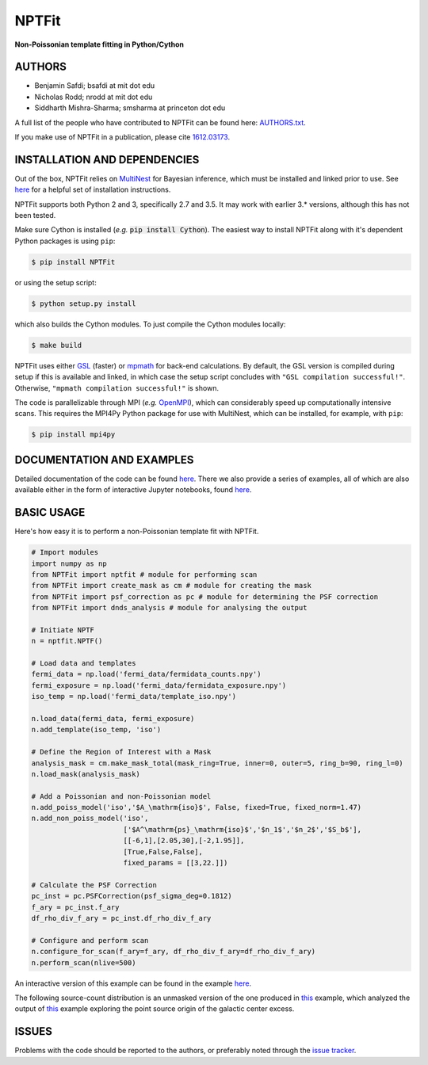 NPTFit
======

**Non-Poissonian template fitting in Python/Cython**

|Build Status| |Code Coverage| |Documentation Status| |License: MIT| |Zenodo|

AUTHORS
-------

-  Benjamin Safdi; bsafdi at mit dot edu
-  Nicholas Rodd; nrodd at mit dot edu
-  Siddharth Mishra-Sharma; smsharma at princeton dot edu

A full list of the people who have contributed to NPTFit can be found
here:
`AUTHORS.txt <https://github.com/bsafdi/NPTFit/blob/master/AUTHORS.txt>`__.

If you make use of NPTFit in a publication, please cite
`1612.03173 <https://arxiv.org/abs/1612.03173>`__.

INSTALLATION AND DEPENDENCIES
-----------------------------


Out of the box, NPTFit relies on `MultiNest <https://ccpforge.cse.rl.ac.uk/gf/project/multinest/>`_ for Bayesian inference, which must be
installed and linked prior to use. See `here <http://monte-python.readthedocs.io/en/latest/nested.html>`_ for a helpful set of installation instructions.

NPTFit supports both Python 2 and 3, specifically 2.7 and 3.5. It may work with earlier 3.* versions, although this has not been tested.

Make sure Cython is installed (*e.g.* :code:`pip install Cython`). The easiest way to install NPTFit along with it's dependent Python packages 
is using ``pip``:

.. code:: sh

  $ pip install NPTFit

or using the setup script:

.. code:: sh

  $ python setup.py install

which also builds the Cython modules. To just compile the Cython modules locally:

.. code:: sh

  $ make build

NPTFit uses either `GSL <https://www.gnu.org/software/gsl/>`_ (faster) or `mpmath <http://mpmath.org>`_ for back-end calculations. By default, the GSL version is compiled 
during setup if this is available and linked, in which case the setup script concludes with ``"GSL compilation successful!"``. 
Otherwise, ``"mpmath compilation successful!"`` is shown.

The code is parallelizable through MPI (*e.g.* `OpenMPI <https://www.open-mpi.org/software/ompi/v2.0/>`_), which can
considerably speed up computationally intensive scans. This requires the MPI4Py Python package for use with MultiNest, which
can be installed, for example, with ``pip``:


.. code:: sh

  $ pip install mpi4py

DOCUMENTATION AND EXAMPLES
--------------------------

Detailed documentation of the code can be found
`here <http://nptfit.readthedocs.io/en/latest/>`__. There we also
provide a series of examples, all of which are also available either in
the form of interactive Jupyter notebooks, found
`here <https://github.com/bsafdi/NPTFit/tree/master/examples>`__.

BASIC USAGE
-----------

Here's how easy it is to perform a non-Poissonian template fit with
NPTFit.

.. code:: Python


    # Import modules
    import numpy as np
    from NPTFit import nptfit # module for performing scan
    from NPTFit import create_mask as cm # module for creating the mask
    from NPTFit import psf_correction as pc # module for determining the PSF correction
    from NPTFit import dnds_analysis # module for analysing the output

    # Initiate NPTF
    n = nptfit.NPTF()

    # Load data and templates
    fermi_data = np.load('fermi_data/fermidata_counts.npy')
    fermi_exposure = np.load('fermi_data/fermidata_exposure.npy')
    iso_temp = np.load('fermi_data/template_iso.npy')

    n.load_data(fermi_data, fermi_exposure)
    n.add_template(iso_temp, 'iso')

    # Define the Region of Interest with a Mask
    analysis_mask = cm.make_mask_total(mask_ring=True, inner=0, outer=5, ring_b=90, ring_l=0)
    n.load_mask(analysis_mask)

    # Add a Poissonian and non-Poissonian model
    n.add_poiss_model('iso','$A_\mathrm{iso}$', False, fixed=True, fixed_norm=1.47)
    n.add_non_poiss_model('iso',
                          ['$A^\mathrm{ps}_\mathrm{iso}$','$n_1$','$n_2$','$S_b$'],
                          [[-6,1],[2.05,30],[-2,1.95]],
                          [True,False,False],
                          fixed_params = [[3,22.]])

    # Calculate the PSF Correction
    pc_inst = pc.PSFCorrection(psf_sigma_deg=0.1812)
    f_ary = pc_inst.f_ary
    df_rho_div_f_ary = pc_inst.df_rho_div_f_ary

    # Configure and perform scan
    n.configure_for_scan(f_ary=f_ary, df_rho_div_f_ary=df_rho_div_f_ary)
    n.perform_scan(nlive=500)

An interactive version of this example can be found in the example
`here <https://github.com/bsafdi/NPTFit/blob/master/examples/Example5_Running_nonPoissonian_Scans.ipynb>`__.

The following source-count distribution is an unmasked version of the one produced in
`this <https://github.com/bsafdi/NPTFit/blob/master/examples/Example8_Analysis.ipynb>`__
example, which analyzed the output of
`this <https://github.com/bsafdi/NPTFit/blob/master/examples/Example7_Galactic_Center_nonPoissonian.ipynb>`__
example exploring the point source origin of the galactic center excess.

.. figure:: https://github.com/bsafdi/NPTFit/blob/master/docs/GCE_unmasked.png
   :alt: SourceCount

ISSUES
------

Problems with the code should be reported to the authors, or preferably
noted through the `issue
tracker <https://github.com/bsafdi/NPTFit/issues>`__.

.. |Code Coverage| image:: https://codecov.io/gh/bsafdi/NPTFit/branch/master/graph/badge.svg
   :target: https://codecov.io/gh/bsafdi/NPTFit
.. |Build Status| image:: https://travis-ci.org/bsafdi/NPTFit.svg?branch=master
   :target: https://travis-ci.org/bsafdi/NPTFit
.. |Documentation Status| image:: https://readthedocs.org/projects/nptfit/badge/?version=latest
   :target: http://nptfit.readthedocs.io/en/latest/?badge=latest
.. |License: MIT| image:: https://img.shields.io/badge/License-MIT-yellow.svg
   :target: https://opensource.org/licenses/MIT
.. |Zenodo| image:: https://zenodo.org/badge/DOI/10.5281/zenodo.380469.svg
   :target: https://doi.org/10.5281/zenodo.380469


